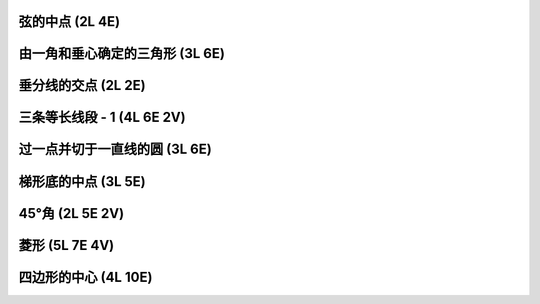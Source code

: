 ﻿弦的中点 (2L 4E)
^^^^^^^^^^^^^^^^

.. image:: 03.01_2L4E.jpg

由一角和垂心确定的三角形 (3L 6E)
^^^^^^^^^^^^^^^^^^^^^^^^^^^^^^^^

.. image:: 03.02_3L.jpg

.. image:: 03.02_6E.jpg

垂分线的交点 (2L 2E)
^^^^^^^^^^^^^^^^^^^^

.. image:: 03.03_2L2E.jpg

三条等长线段 - 1 (4L 6E 2V)
^^^^^^^^^^^^^^^^^^^^^^^^^^^

.. image:: 03.04_4L6E.jpg

.. image:: 03.04_2V.jpg

过一点并切于一直线的圆 (3L 6E)
^^^^^^^^^^^^^^^^^^^^^^^^^^^^^^

.. image:: 03.05_3L.jpg

.. image:: 03.05_6E.jpg

梯形底的中点 (3L 5E)
^^^^^^^^^^^^^^^^^^^^

.. image:: 03.06_3L.jpg

.. image:: 03.06_5E.jpg

45°角 (2L 5E 2V)
^^^^^^^^^^^^^^^^^

.. image:: 03.07_2L.jpg

.. image:: 03.07_5E.jpg

.. image:: 03.07_2V.jpg

菱形 (5L 7E 4V)
^^^^^^^^^^^^^^^

.. image:: 03.08_5L.jpg

.. image:: 03.08_7E.jpg

.. image:: 03.08_4V.jpg

四边形的中心 (4L 10E)
^^^^^^^^^^^^^^^^^^^^^

.. image:: 03.09_4L10E.jpg
